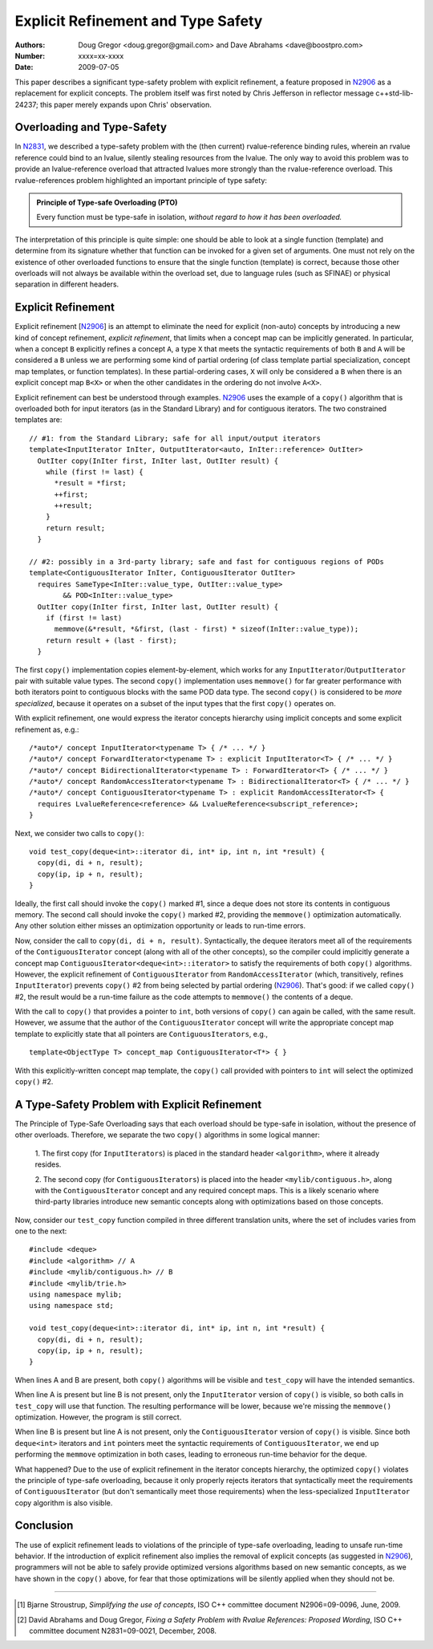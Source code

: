 ===================================
Explicit Refinement and Type Safety
===================================

:Authors: Doug Gregor <doug.gregor@gmail.com> and Dave Abrahams <dave@boostpro.com>
:Number:  xxxx=xx-xxxx
:Date: 2009-07-05

This paper describes a significant type-safety problem with explicit
refinement, a feature proposed in N2906_ as a replacement for explicit
concepts. The problem itself was first noted by Chris Jefferson in
reflector message c++std-lib-24237; this paper merely expands upon
Chris' observation.

Overloading and Type-Safety
===========================

In N2831_, we described a type-safety problem with the (then current)
rvalue-reference binding rules, wherein an rvalue reference could bind
to an lvalue, silently stealing resources from the lvalue. The only
way to avoid this problem was to provide an lvalue-reference overload
that attracted lvalues more strongly than the rvalue-reference
overload. This rvalue-references problem highlighted an important
principle of type safety:

.. Admonition:: Principle of Type-safe Overloading (PTO)

   Every function must be type-safe in isolation, *without regard to
   how it has been overloaded.*

The interpretation of this principle is quite simple: one should be
able to look at a single function (template) and determine from its
signature whether that function can be invoked for a given set of
arguments. One must not rely on the existence of other overloaded
functions to ensure that the single function (template) is correct,
because those other overloads will not always be available within the
overload set, due to language rules (such as SFINAE) or physical
separation in different headers. 

Explicit Refinement
===================

Explicit refinement [N2906_] is an attempt to eliminate the need for
explicit (non-auto) concepts by introducing a new kind of concept
refinement, *explicit refinement*, that limits when a concept map can
be implicitly generated. In particular, when a concept ``B``
explicitly refines a concept ``A``, a type ``X`` that meets the
syntactic requirements of both ``B`` and ``A`` will be considered a
``B`` unless we are performing some kind of partial ordering (of class
template partial specialization, concept map templates, or function
templates). In these partial-ordering cases, ``X`` will only be
considered a ``B`` when there is an explicit concept map ``B<X>`` or
when the other candidates in the ordering do not involve ``A<X>``. 

Explicit refinement can best be understood through examples. N2906_
uses the example of a ``copy()`` algorithm that is overloaded both for
input iterators (as in the Standard Library) and for contiguous
iterators. The two constrained templates are::

  // #1: from the Standard Library; safe for all input/output iterators
  template<InputIterator InIter, OutputIterator<auto, InIter::reference> OutIter> 
    OutIter copy(InIter first, InIter last, OutIter result) {
      while (first != last) {
        *result = *first;  
        ++first; 
        ++result;
      }
      return result;
    }

  // #2: possibly in a 3rd-party library; safe and fast for contiguous regions of PODs
  template<ContiguousIterator InIter, ContiguousIterator OutIter>
    requires SameType<InIter::value_type, OutIter::value_type>
          && POD<InIter::value_type>
    OutIter copy(InIter first, InIter last, OutIter result) {
      if (first != last) 
        memmove(&*result, *&first, (last - first) * sizeof(InIter::value_type));
      return result + (last - first); 
    }

The first ``copy()`` implementation copies element-by-element, which
works for any ``InputIterator``/``OutputIterator`` pair with suitable
value types. The second ``copy()`` implementation uses ``memmove()``
for far greater performance with both iterators point to contiguous
blocks with the same POD data type. The second ``copy()`` is
considered to be *more specialized*, because it operates on a subset
of the input types that the first ``copy()`` operates on.

With explicit refinement, one would express the iterator concepts
hierarchy using implicit concepts and some explicit refinement as, e.g.::

  /*auto*/ concept InputIterator<typename T> { /* ... */ }
  /*auto*/ concept ForwardIterator<typename T> : explicit InputIterator<T> { /* ... */ }
  /*auto*/ concept BidirectionalIterator<typename T> : ForwardIterator<T> { /* ... */ }
  /*auto*/ concept RandomAccessIterator<typename T> : BidirectionalIterator<T> { /* ... */ }
  /*auto*/ concept ContiguousIterator<typename T> : explicit RandomAccessIterator<T> { 
    requires LvalueReference<reference> && LvalueReference<subscript_reference>; 
  }

Next, we consider two calls to ``copy()``::

  void test_copy(deque<int>::iterator di, int* ip, int n, int *result) {
    copy(di, di + n, result);
    copy(ip, ip + n, result);
  }

Ideally, the first call should invoke the ``copy()`` marked #1, since a deque
does not store its contents in contiguous memory. The second call
should invoke the ``copy()`` marked #2, providing the ``memmove()``
optimization automatically. Any other solution either misses an
optimization opportunity or leads to run-time errors. 

Now, consider the call to ``copy(di, di + n, result)``. Syntactically,
the dequee iterators meet all of the requirements of the
``ContiguousIterator`` concept (along with all of the other
concepts), so the compiler could implicitly generate a concept map
``ContiguousIterator<deque<int>::iterator>`` to satisfy the
requirements of both ``copy()`` algorithms. However, the
explicit refinement of ``ContiguousIterator`` from
``RandomAccessIterator`` (which, transitively, refines
``InputIterator``) prevents ``copy()`` #2 from being selected by
partial ordering (N2906_). That's good: if we called ``copy()`` #2, the result
would be a run-time failure as the code attempts to ``memmove()`` the
contents of a deque.

With the call to ``copy()`` that provides a pointer to ``int``, both
versions of ``copy()`` can again be called, with the same
result. However, we assume that the author of the
``ContiguousIterator`` concept will write the appropriate concept map
template to explicitly state that all pointers are
``ContiguousIterators``, e.g.,

::

  template<ObjectType T> concept_map ContiguousIterator<T*> { }

With this explicitly-written concept map template, the ``copy()`` call
provided with pointers to ``int`` will select the optimized ``copy()``
#2. 

A Type-Safety Problem with Explicit Refinement
==============================================

The Principle of Type-Safe Overloading says that each overload should
be type-safe in isolation, without the presence of other
overloads. Therefore, we separate the two ``copy()`` algorithms in
some logical manner:

  1. The first copy (for ``InputIterators``) is placed in the standard
  header ``<algorithm>``, where it already resides.

  2. The second copy (for ``ContiguousIterators``) is placed into the
  header ``<mylib/contiguous.h>``, along with the
  ``ContiguousIterator`` concept and any required concept maps. This
  is a likely scenario where third-party libraries introduce new
  semantic concepts along with optimizations based on those concepts.

Now, consider our ``test_copy`` function compiled in three different
translation units, where the set of includes varies from one to the
next::

  #include <deque>
  #include <algorithm> // A
  #include <mylib/contiguous.h> // B
  #include <mylib/trie.h>
  using namespace mylib;
  using namespace std;

  void test_copy(deque<int>::iterator di, int* ip, int n, int *result) {
    copy(di, di + n, result);
    copy(ip, ip + n, result);
  }

When lines A and B are present, both ``copy()`` algorithms will be
visible and ``test_copy`` will have the intended semantics.

When line A is present but line B is not present, only the
``InputIterator`` version of ``copy()`` is visible, so both calls in
``test_copy`` will use that function. The resulting performance will
be lower, because we're missing the ``memmove()``
optimization. However, the program is still correct.

When line B is present but line A is not present, only the
``ContiguousIterator`` version of ``copy()`` is visible. Since both
``deque<int>`` iterators and ``int`` pointers meet the syntactic
requirements of ``ContiguousIterator``, we end up performing the
``memmove`` optimization in both cases, leading to erroneous run-time
behavior for the deque.

What happened? Due to the use of explicit refinement in the iterator
concepts hierarchy, the optimized ``copy()`` violates the principle of
type-safe overloading, because it only properly rejects iterators that 
syntactically meet the requirements of ``ContiguousIterator`` (but
don't semantically meet those requirements) when the
less-specialized ``InputIterator`` copy algorithm is also
visible. 

Conclusion
==========

The use of explicit refinement leads to violations of the principle of
type-safe overloading, leading to unsafe run-time behavior. If the
introduction of explicit refinement also implies the removal of
explicit concepts (as suggested in N2906_), programmers will not be
able to safely provide optimized versions algorithms based on new
semantic concepts, as we have shown in the ``copy()`` above, for fear
that those optimizations will be silently applied when they should not
be.

-----

.. [#N2906] Bjarne Stroustrup, *Simplifying the use of concepts*, ISO C++ committee document N2906=09-0096, June, 2009.

.. [#N2831] David Abrahams and Doug Gregor, *Fixing a Safety Problem with Rvalue References: Proposed Wording*, ISO C++ committee document N2831=09-0021, December, 2008.
